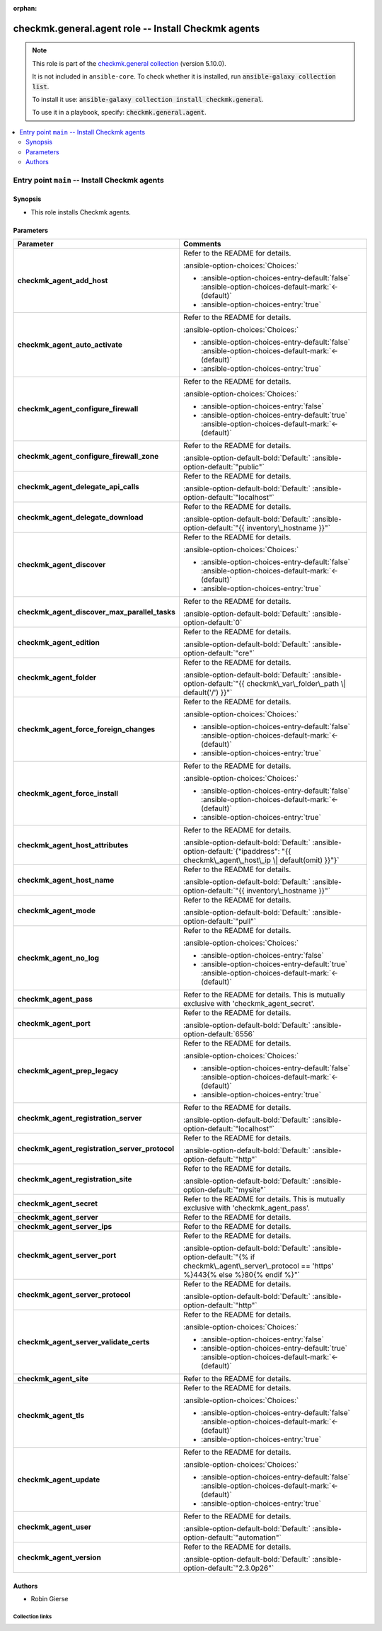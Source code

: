 .. Document meta

:orphan:

.. |antsibull-internal-nbsp| unicode:: 0xA0
    :trim:

.. meta::
  :antsibull-docs: 2.16.3

.. Anchors

.. _ansible_collections.checkmk.general.agent_role:

.. Title

checkmk.general.agent role -- Install Checkmk agents
++++++++++++++++++++++++++++++++++++++++++++++++++++

.. Collection note

.. note::
    This role is part of the `checkmk.general collection <https://galaxy.ansible.com/ui/repo/published/checkmk/general/>`_ (version 5.10.0).

    It is not included in ``ansible-core``.
    To check whether it is installed, run :code:`ansible-galaxy collection list`.

    To install it use: :code:`ansible-galaxy collection install checkmk.general`.

    To use it in a playbook, specify: :code:`checkmk.general.agent`.

.. contents::
   :local:
   :depth: 2


.. Entry point title

Entry point ``main`` -- Install Checkmk agents
----------------------------------------------

.. version_added


.. Deprecated


Synopsis
^^^^^^^^

.. Description

- This role installs Checkmk agents.

.. Requirements


.. Options

Parameters
^^^^^^^^^^

.. tabularcolumns:: \X{1}{3}\X{2}{3}

.. list-table::
  :width: 100%
  :widths: auto
  :header-rows: 1
  :class: longtable ansible-option-table

  * - Parameter
    - Comments

  * - .. raw:: html

        <div class="ansible-option-cell">
        <div class="ansibleOptionAnchor" id="parameter-main--checkmk_agent_add_host"></div>

      .. _ansible_collections.checkmk.general.agent_role__parameter-main__checkmk_agent_add_host:

      .. rst-class:: ansible-option-title

      **checkmk_agent_add_host**

      .. raw:: html

        <a class="ansibleOptionLink" href="#parameter-main--checkmk_agent_add_host" title="Permalink to this option"></a>

      .. ansible-option-type-line::

        :ansible-option-type:`boolean`




      .. raw:: html

        </div>

    - .. raw:: html

        <div class="ansible-option-cell">

      Refer to the README for details.


      .. rst-class:: ansible-option-line

      :ansible-option-choices:`Choices:`

      - :ansible-option-choices-entry-default:`false` :ansible-option-choices-default-mark:`← (default)`
      - :ansible-option-choices-entry:`true`


      .. raw:: html

        </div>

  * - .. raw:: html

        <div class="ansible-option-cell">
        <div class="ansibleOptionAnchor" id="parameter-main--checkmk_agent_auto_activate"></div>

      .. _ansible_collections.checkmk.general.agent_role__parameter-main__checkmk_agent_auto_activate:

      .. rst-class:: ansible-option-title

      **checkmk_agent_auto_activate**

      .. raw:: html

        <a class="ansibleOptionLink" href="#parameter-main--checkmk_agent_auto_activate" title="Permalink to this option"></a>

      .. ansible-option-type-line::

        :ansible-option-type:`boolean`




      .. raw:: html

        </div>

    - .. raw:: html

        <div class="ansible-option-cell">

      Refer to the README for details.


      .. rst-class:: ansible-option-line

      :ansible-option-choices:`Choices:`

      - :ansible-option-choices-entry-default:`false` :ansible-option-choices-default-mark:`← (default)`
      - :ansible-option-choices-entry:`true`


      .. raw:: html

        </div>

  * - .. raw:: html

        <div class="ansible-option-cell">
        <div class="ansibleOptionAnchor" id="parameter-main--checkmk_agent_configure_firewall"></div>

      .. _ansible_collections.checkmk.general.agent_role__parameter-main__checkmk_agent_configure_firewall:

      .. rst-class:: ansible-option-title

      **checkmk_agent_configure_firewall**

      .. raw:: html

        <a class="ansibleOptionLink" href="#parameter-main--checkmk_agent_configure_firewall" title="Permalink to this option"></a>

      .. ansible-option-type-line::

        :ansible-option-type:`boolean`




      .. raw:: html

        </div>

    - .. raw:: html

        <div class="ansible-option-cell">

      Refer to the README for details.


      .. rst-class:: ansible-option-line

      :ansible-option-choices:`Choices:`

      - :ansible-option-choices-entry:`false`
      - :ansible-option-choices-entry-default:`true` :ansible-option-choices-default-mark:`← (default)`


      .. raw:: html

        </div>

  * - .. raw:: html

        <div class="ansible-option-cell">
        <div class="ansibleOptionAnchor" id="parameter-main--checkmk_agent_configure_firewall_zone"></div>

      .. _ansible_collections.checkmk.general.agent_role__parameter-main__checkmk_agent_configure_firewall_zone:

      .. rst-class:: ansible-option-title

      **checkmk_agent_configure_firewall_zone**

      .. raw:: html

        <a class="ansibleOptionLink" href="#parameter-main--checkmk_agent_configure_firewall_zone" title="Permalink to this option"></a>

      .. ansible-option-type-line::

        :ansible-option-type:`string`




      .. raw:: html

        </div>

    - .. raw:: html

        <div class="ansible-option-cell">

      Refer to the README for details.


      .. rst-class:: ansible-option-line

      :ansible-option-default-bold:`Default:` :ansible-option-default:`"public"`

      .. raw:: html

        </div>

  * - .. raw:: html

        <div class="ansible-option-cell">
        <div class="ansibleOptionAnchor" id="parameter-main--checkmk_agent_delegate_api_calls"></div>

      .. _ansible_collections.checkmk.general.agent_role__parameter-main__checkmk_agent_delegate_api_calls:

      .. rst-class:: ansible-option-title

      **checkmk_agent_delegate_api_calls**

      .. raw:: html

        <a class="ansibleOptionLink" href="#parameter-main--checkmk_agent_delegate_api_calls" title="Permalink to this option"></a>

      .. ansible-option-type-line::

        :ansible-option-type:`string`




      .. raw:: html

        </div>

    - .. raw:: html

        <div class="ansible-option-cell">

      Refer to the README for details.


      .. rst-class:: ansible-option-line

      :ansible-option-default-bold:`Default:` :ansible-option-default:`"localhost"`

      .. raw:: html

        </div>

  * - .. raw:: html

        <div class="ansible-option-cell">
        <div class="ansibleOptionAnchor" id="parameter-main--checkmk_agent_delegate_download"></div>

      .. _ansible_collections.checkmk.general.agent_role__parameter-main__checkmk_agent_delegate_download:

      .. rst-class:: ansible-option-title

      **checkmk_agent_delegate_download**

      .. raw:: html

        <a class="ansibleOptionLink" href="#parameter-main--checkmk_agent_delegate_download" title="Permalink to this option"></a>

      .. ansible-option-type-line::

        :ansible-option-type:`string`




      .. raw:: html

        </div>

    - .. raw:: html

        <div class="ansible-option-cell">

      Refer to the README for details.


      .. rst-class:: ansible-option-line

      :ansible-option-default-bold:`Default:` :ansible-option-default:`"{{ inventory\_hostname }}"`

      .. raw:: html

        </div>

  * - .. raw:: html

        <div class="ansible-option-cell">
        <div class="ansibleOptionAnchor" id="parameter-main--checkmk_agent_discover"></div>

      .. _ansible_collections.checkmk.general.agent_role__parameter-main__checkmk_agent_discover:

      .. rst-class:: ansible-option-title

      **checkmk_agent_discover**

      .. raw:: html

        <a class="ansibleOptionLink" href="#parameter-main--checkmk_agent_discover" title="Permalink to this option"></a>

      .. ansible-option-type-line::

        :ansible-option-type:`boolean`




      .. raw:: html

        </div>

    - .. raw:: html

        <div class="ansible-option-cell">

      Refer to the README for details.


      .. rst-class:: ansible-option-line

      :ansible-option-choices:`Choices:`

      - :ansible-option-choices-entry-default:`false` :ansible-option-choices-default-mark:`← (default)`
      - :ansible-option-choices-entry:`true`


      .. raw:: html

        </div>

  * - .. raw:: html

        <div class="ansible-option-cell">
        <div class="ansibleOptionAnchor" id="parameter-main--checkmk_agent_discover_max_parallel_tasks"></div>

      .. _ansible_collections.checkmk.general.agent_role__parameter-main__checkmk_agent_discover_max_parallel_tasks:

      .. rst-class:: ansible-option-title

      **checkmk_agent_discover_max_parallel_tasks**

      .. raw:: html

        <a class="ansibleOptionLink" href="#parameter-main--checkmk_agent_discover_max_parallel_tasks" title="Permalink to this option"></a>

      .. ansible-option-type-line::

        :ansible-option-type:`integer`




      .. raw:: html

        </div>

    - .. raw:: html

        <div class="ansible-option-cell">

      Refer to the README for details.


      .. rst-class:: ansible-option-line

      :ansible-option-default-bold:`Default:` :ansible-option-default:`0`

      .. raw:: html

        </div>

  * - .. raw:: html

        <div class="ansible-option-cell">
        <div class="ansibleOptionAnchor" id="parameter-main--checkmk_agent_edition"></div>

      .. _ansible_collections.checkmk.general.agent_role__parameter-main__checkmk_agent_edition:

      .. rst-class:: ansible-option-title

      **checkmk_agent_edition**

      .. raw:: html

        <a class="ansibleOptionLink" href="#parameter-main--checkmk_agent_edition" title="Permalink to this option"></a>

      .. ansible-option-type-line::

        :ansible-option-type:`string`




      .. raw:: html

        </div>

    - .. raw:: html

        <div class="ansible-option-cell">

      Refer to the README for details.


      .. rst-class:: ansible-option-line

      :ansible-option-default-bold:`Default:` :ansible-option-default:`"cre"`

      .. raw:: html

        </div>

  * - .. raw:: html

        <div class="ansible-option-cell">
        <div class="ansibleOptionAnchor" id="parameter-main--checkmk_agent_folder"></div>

      .. _ansible_collections.checkmk.general.agent_role__parameter-main__checkmk_agent_folder:

      .. rst-class:: ansible-option-title

      **checkmk_agent_folder**

      .. raw:: html

        <a class="ansibleOptionLink" href="#parameter-main--checkmk_agent_folder" title="Permalink to this option"></a>

      .. ansible-option-type-line::

        :ansible-option-type:`string`




      .. raw:: html

        </div>

    - .. raw:: html

        <div class="ansible-option-cell">

      Refer to the README for details.


      .. rst-class:: ansible-option-line

      :ansible-option-default-bold:`Default:` :ansible-option-default:`"{{ checkmk\_var\_folder\_path \| default('/') }}"`

      .. raw:: html

        </div>

  * - .. raw:: html

        <div class="ansible-option-cell">
        <div class="ansibleOptionAnchor" id="parameter-main--checkmk_agent_force_foreign_changes"></div>

      .. _ansible_collections.checkmk.general.agent_role__parameter-main__checkmk_agent_force_foreign_changes:

      .. rst-class:: ansible-option-title

      **checkmk_agent_force_foreign_changes**

      .. raw:: html

        <a class="ansibleOptionLink" href="#parameter-main--checkmk_agent_force_foreign_changes" title="Permalink to this option"></a>

      .. ansible-option-type-line::

        :ansible-option-type:`boolean`




      .. raw:: html

        </div>

    - .. raw:: html

        <div class="ansible-option-cell">

      Refer to the README for details.


      .. rst-class:: ansible-option-line

      :ansible-option-choices:`Choices:`

      - :ansible-option-choices-entry-default:`false` :ansible-option-choices-default-mark:`← (default)`
      - :ansible-option-choices-entry:`true`


      .. raw:: html

        </div>

  * - .. raw:: html

        <div class="ansible-option-cell">
        <div class="ansibleOptionAnchor" id="parameter-main--checkmk_agent_force_install"></div>

      .. _ansible_collections.checkmk.general.agent_role__parameter-main__checkmk_agent_force_install:

      .. rst-class:: ansible-option-title

      **checkmk_agent_force_install**

      .. raw:: html

        <a class="ansibleOptionLink" href="#parameter-main--checkmk_agent_force_install" title="Permalink to this option"></a>

      .. ansible-option-type-line::

        :ansible-option-type:`boolean`




      .. raw:: html

        </div>

    - .. raw:: html

        <div class="ansible-option-cell">

      Refer to the README for details.


      .. rst-class:: ansible-option-line

      :ansible-option-choices:`Choices:`

      - :ansible-option-choices-entry-default:`false` :ansible-option-choices-default-mark:`← (default)`
      - :ansible-option-choices-entry:`true`


      .. raw:: html

        </div>

  * - .. raw:: html

        <div class="ansible-option-cell">
        <div class="ansibleOptionAnchor" id="parameter-main--checkmk_agent_host_attributes"></div>

      .. _ansible_collections.checkmk.general.agent_role__parameter-main__checkmk_agent_host_attributes:

      .. rst-class:: ansible-option-title

      **checkmk_agent_host_attributes**

      .. raw:: html

        <a class="ansibleOptionLink" href="#parameter-main--checkmk_agent_host_attributes" title="Permalink to this option"></a>

      .. ansible-option-type-line::

        :ansible-option-type:`dictionary`




      .. raw:: html

        </div>

    - .. raw:: html

        <div class="ansible-option-cell">

      Refer to the README for details.


      .. rst-class:: ansible-option-line

      :ansible-option-default-bold:`Default:` :ansible-option-default:`{"ipaddress": "{{ checkmk\_agent\_host\_ip \| default(omit) }}"}`

      .. raw:: html

        </div>

  * - .. raw:: html

        <div class="ansible-option-cell">
        <div class="ansibleOptionAnchor" id="parameter-main--checkmk_agent_host_name"></div>

      .. _ansible_collections.checkmk.general.agent_role__parameter-main__checkmk_agent_host_name:

      .. rst-class:: ansible-option-title

      **checkmk_agent_host_name**

      .. raw:: html

        <a class="ansibleOptionLink" href="#parameter-main--checkmk_agent_host_name" title="Permalink to this option"></a>

      .. ansible-option-type-line::

        :ansible-option-type:`string`




      .. raw:: html

        </div>

    - .. raw:: html

        <div class="ansible-option-cell">

      Refer to the README for details.


      .. rst-class:: ansible-option-line

      :ansible-option-default-bold:`Default:` :ansible-option-default:`"{{ inventory\_hostname }}"`

      .. raw:: html

        </div>

  * - .. raw:: html

        <div class="ansible-option-cell">
        <div class="ansibleOptionAnchor" id="parameter-main--checkmk_agent_mode"></div>

      .. _ansible_collections.checkmk.general.agent_role__parameter-main__checkmk_agent_mode:

      .. rst-class:: ansible-option-title

      **checkmk_agent_mode**

      .. raw:: html

        <a class="ansibleOptionLink" href="#parameter-main--checkmk_agent_mode" title="Permalink to this option"></a>

      .. ansible-option-type-line::

        :ansible-option-type:`string`




      .. raw:: html

        </div>

    - .. raw:: html

        <div class="ansible-option-cell">

      Refer to the README for details.


      .. rst-class:: ansible-option-line

      :ansible-option-default-bold:`Default:` :ansible-option-default:`"pull"`

      .. raw:: html

        </div>

  * - .. raw:: html

        <div class="ansible-option-cell">
        <div class="ansibleOptionAnchor" id="parameter-main--checkmk_agent_no_log"></div>

      .. _ansible_collections.checkmk.general.agent_role__parameter-main__checkmk_agent_no_log:

      .. rst-class:: ansible-option-title

      **checkmk_agent_no_log**

      .. raw:: html

        <a class="ansibleOptionLink" href="#parameter-main--checkmk_agent_no_log" title="Permalink to this option"></a>

      .. ansible-option-type-line::

        :ansible-option-type:`boolean`




      .. raw:: html

        </div>

    - .. raw:: html

        <div class="ansible-option-cell">

      Refer to the README for details.


      .. rst-class:: ansible-option-line

      :ansible-option-choices:`Choices:`

      - :ansible-option-choices-entry:`false`
      - :ansible-option-choices-entry-default:`true` :ansible-option-choices-default-mark:`← (default)`


      .. raw:: html

        </div>

  * - .. raw:: html

        <div class="ansible-option-cell">
        <div class="ansibleOptionAnchor" id="parameter-main--checkmk_agent_pass"></div>

      .. _ansible_collections.checkmk.general.agent_role__parameter-main__checkmk_agent_pass:

      .. rst-class:: ansible-option-title

      **checkmk_agent_pass**

      .. raw:: html

        <a class="ansibleOptionLink" href="#parameter-main--checkmk_agent_pass" title="Permalink to this option"></a>

      .. ansible-option-type-line::

        :ansible-option-type:`string`




      .. raw:: html

        </div>

    - .. raw:: html

        <div class="ansible-option-cell">

      Refer to the README for details. This is mutually exclusive with 'checkmk\_agent\_secret'.


      .. raw:: html

        </div>

  * - .. raw:: html

        <div class="ansible-option-cell">
        <div class="ansibleOptionAnchor" id="parameter-main--checkmk_agent_port"></div>

      .. _ansible_collections.checkmk.general.agent_role__parameter-main__checkmk_agent_port:

      .. rst-class:: ansible-option-title

      **checkmk_agent_port**

      .. raw:: html

        <a class="ansibleOptionLink" href="#parameter-main--checkmk_agent_port" title="Permalink to this option"></a>

      .. ansible-option-type-line::

        :ansible-option-type:`integer`




      .. raw:: html

        </div>

    - .. raw:: html

        <div class="ansible-option-cell">

      Refer to the README for details.


      .. rst-class:: ansible-option-line

      :ansible-option-default-bold:`Default:` :ansible-option-default:`6556`

      .. raw:: html

        </div>

  * - .. raw:: html

        <div class="ansible-option-cell">
        <div class="ansibleOptionAnchor" id="parameter-main--checkmk_agent_prep_legacy"></div>

      .. _ansible_collections.checkmk.general.agent_role__parameter-main__checkmk_agent_prep_legacy:

      .. rst-class:: ansible-option-title

      **checkmk_agent_prep_legacy**

      .. raw:: html

        <a class="ansibleOptionLink" href="#parameter-main--checkmk_agent_prep_legacy" title="Permalink to this option"></a>

      .. ansible-option-type-line::

        :ansible-option-type:`boolean`




      .. raw:: html

        </div>

    - .. raw:: html

        <div class="ansible-option-cell">

      Refer to the README for details.


      .. rst-class:: ansible-option-line

      :ansible-option-choices:`Choices:`

      - :ansible-option-choices-entry-default:`false` :ansible-option-choices-default-mark:`← (default)`
      - :ansible-option-choices-entry:`true`


      .. raw:: html

        </div>

  * - .. raw:: html

        <div class="ansible-option-cell">
        <div class="ansibleOptionAnchor" id="parameter-main--checkmk_agent_registration_server"></div>

      .. _ansible_collections.checkmk.general.agent_role__parameter-main__checkmk_agent_registration_server:

      .. rst-class:: ansible-option-title

      **checkmk_agent_registration_server**

      .. raw:: html

        <a class="ansibleOptionLink" href="#parameter-main--checkmk_agent_registration_server" title="Permalink to this option"></a>

      .. ansible-option-type-line::

        :ansible-option-type:`string`




      .. raw:: html

        </div>

    - .. raw:: html

        <div class="ansible-option-cell">

      Refer to the README for details.


      .. rst-class:: ansible-option-line

      :ansible-option-default-bold:`Default:` :ansible-option-default:`"localhost"`

      .. raw:: html

        </div>

  * - .. raw:: html

        <div class="ansible-option-cell">
        <div class="ansibleOptionAnchor" id="parameter-main--checkmk_agent_registration_server_protocol"></div>

      .. _ansible_collections.checkmk.general.agent_role__parameter-main__checkmk_agent_registration_server_protocol:

      .. rst-class:: ansible-option-title

      **checkmk_agent_registration_server_protocol**

      .. raw:: html

        <a class="ansibleOptionLink" href="#parameter-main--checkmk_agent_registration_server_protocol" title="Permalink to this option"></a>

      .. ansible-option-type-line::

        :ansible-option-type:`string`




      .. raw:: html

        </div>

    - .. raw:: html

        <div class="ansible-option-cell">

      Refer to the README for details.


      .. rst-class:: ansible-option-line

      :ansible-option-default-bold:`Default:` :ansible-option-default:`"http"`

      .. raw:: html

        </div>

  * - .. raw:: html

        <div class="ansible-option-cell">
        <div class="ansibleOptionAnchor" id="parameter-main--checkmk_agent_registration_site"></div>

      .. _ansible_collections.checkmk.general.agent_role__parameter-main__checkmk_agent_registration_site:

      .. rst-class:: ansible-option-title

      **checkmk_agent_registration_site**

      .. raw:: html

        <a class="ansibleOptionLink" href="#parameter-main--checkmk_agent_registration_site" title="Permalink to this option"></a>

      .. ansible-option-type-line::

        :ansible-option-type:`string`




      .. raw:: html

        </div>

    - .. raw:: html

        <div class="ansible-option-cell">

      Refer to the README for details.


      .. rst-class:: ansible-option-line

      :ansible-option-default-bold:`Default:` :ansible-option-default:`"mysite"`

      .. raw:: html

        </div>

  * - .. raw:: html

        <div class="ansible-option-cell">
        <div class="ansibleOptionAnchor" id="parameter-main--checkmk_agent_secret"></div>

      .. _ansible_collections.checkmk.general.agent_role__parameter-main__checkmk_agent_secret:

      .. rst-class:: ansible-option-title

      **checkmk_agent_secret**

      .. raw:: html

        <a class="ansibleOptionLink" href="#parameter-main--checkmk_agent_secret" title="Permalink to this option"></a>

      .. ansible-option-type-line::

        :ansible-option-type:`string`




      .. raw:: html

        </div>

    - .. raw:: html

        <div class="ansible-option-cell">

      Refer to the README for details. This is mutually exclusive with 'checkmk\_agent\_pass'.


      .. raw:: html

        </div>

  * - .. raw:: html

        <div class="ansible-option-cell">
        <div class="ansibleOptionAnchor" id="parameter-main--checkmk_agent_server"></div>

      .. _ansible_collections.checkmk.general.agent_role__parameter-main__checkmk_agent_server:

      .. rst-class:: ansible-option-title

      **checkmk_agent_server**

      .. raw:: html

        <a class="ansibleOptionLink" href="#parameter-main--checkmk_agent_server" title="Permalink to this option"></a>

      .. ansible-option-type-line::

        :ansible-option-type:`string` / :ansible-option-required:`required`




      .. raw:: html

        </div>

    - .. raw:: html

        <div class="ansible-option-cell">

      Refer to the README for details.


      .. raw:: html

        </div>

  * - .. raw:: html

        <div class="ansible-option-cell">
        <div class="ansibleOptionAnchor" id="parameter-main--checkmk_agent_server_ips"></div>

      .. _ansible_collections.checkmk.general.agent_role__parameter-main__checkmk_agent_server_ips:

      .. rst-class:: ansible-option-title

      **checkmk_agent_server_ips**

      .. raw:: html

        <a class="ansibleOptionLink" href="#parameter-main--checkmk_agent_server_ips" title="Permalink to this option"></a>

      .. ansible-option-type-line::

        :ansible-option-type:`list` / :ansible-option-elements:`elements=string`




      .. raw:: html

        </div>

    - .. raw:: html

        <div class="ansible-option-cell">

      Refer to the README for details.


      .. raw:: html

        </div>

  * - .. raw:: html

        <div class="ansible-option-cell">
        <div class="ansibleOptionAnchor" id="parameter-main--checkmk_agent_server_port"></div>

      .. _ansible_collections.checkmk.general.agent_role__parameter-main__checkmk_agent_server_port:

      .. rst-class:: ansible-option-title

      **checkmk_agent_server_port**

      .. raw:: html

        <a class="ansibleOptionLink" href="#parameter-main--checkmk_agent_server_port" title="Permalink to this option"></a>

      .. ansible-option-type-line::

        :ansible-option-type:`string`




      .. raw:: html

        </div>

    - .. raw:: html

        <div class="ansible-option-cell">

      Refer to the README for details.


      .. rst-class:: ansible-option-line

      :ansible-option-default-bold:`Default:` :ansible-option-default:`"{% if checkmk\_agent\_server\_protocol == 'https' %}443{% else %}80{% endif %}"`

      .. raw:: html

        </div>

  * - .. raw:: html

        <div class="ansible-option-cell">
        <div class="ansibleOptionAnchor" id="parameter-main--checkmk_agent_server_protocol"></div>

      .. _ansible_collections.checkmk.general.agent_role__parameter-main__checkmk_agent_server_protocol:

      .. rst-class:: ansible-option-title

      **checkmk_agent_server_protocol**

      .. raw:: html

        <a class="ansibleOptionLink" href="#parameter-main--checkmk_agent_server_protocol" title="Permalink to this option"></a>

      .. ansible-option-type-line::

        :ansible-option-type:`string`




      .. raw:: html

        </div>

    - .. raw:: html

        <div class="ansible-option-cell">

      Refer to the README for details.


      .. rst-class:: ansible-option-line

      :ansible-option-default-bold:`Default:` :ansible-option-default:`"http"`

      .. raw:: html

        </div>

  * - .. raw:: html

        <div class="ansible-option-cell">
        <div class="ansibleOptionAnchor" id="parameter-main--checkmk_agent_server_validate_certs"></div>

      .. _ansible_collections.checkmk.general.agent_role__parameter-main__checkmk_agent_server_validate_certs:

      .. rst-class:: ansible-option-title

      **checkmk_agent_server_validate_certs**

      .. raw:: html

        <a class="ansibleOptionLink" href="#parameter-main--checkmk_agent_server_validate_certs" title="Permalink to this option"></a>

      .. ansible-option-type-line::

        :ansible-option-type:`boolean`




      .. raw:: html

        </div>

    - .. raw:: html

        <div class="ansible-option-cell">

      Refer to the README for details.


      .. rst-class:: ansible-option-line

      :ansible-option-choices:`Choices:`

      - :ansible-option-choices-entry:`false`
      - :ansible-option-choices-entry-default:`true` :ansible-option-choices-default-mark:`← (default)`


      .. raw:: html

        </div>

  * - .. raw:: html

        <div class="ansible-option-cell">
        <div class="ansibleOptionAnchor" id="parameter-main--checkmk_agent_site"></div>

      .. _ansible_collections.checkmk.general.agent_role__parameter-main__checkmk_agent_site:

      .. rst-class:: ansible-option-title

      **checkmk_agent_site**

      .. raw:: html

        <a class="ansibleOptionLink" href="#parameter-main--checkmk_agent_site" title="Permalink to this option"></a>

      .. ansible-option-type-line::

        :ansible-option-type:`string` / :ansible-option-required:`required`




      .. raw:: html

        </div>

    - .. raw:: html

        <div class="ansible-option-cell">

      Refer to the README for details.


      .. raw:: html

        </div>

  * - .. raw:: html

        <div class="ansible-option-cell">
        <div class="ansibleOptionAnchor" id="parameter-main--checkmk_agent_tls"></div>

      .. _ansible_collections.checkmk.general.agent_role__parameter-main__checkmk_agent_tls:

      .. rst-class:: ansible-option-title

      **checkmk_agent_tls**

      .. raw:: html

        <a class="ansibleOptionLink" href="#parameter-main--checkmk_agent_tls" title="Permalink to this option"></a>

      .. ansible-option-type-line::

        :ansible-option-type:`boolean`




      .. raw:: html

        </div>

    - .. raw:: html

        <div class="ansible-option-cell">

      Refer to the README for details.


      .. rst-class:: ansible-option-line

      :ansible-option-choices:`Choices:`

      - :ansible-option-choices-entry-default:`false` :ansible-option-choices-default-mark:`← (default)`
      - :ansible-option-choices-entry:`true`


      .. raw:: html

        </div>

  * - .. raw:: html

        <div class="ansible-option-cell">
        <div class="ansibleOptionAnchor" id="parameter-main--checkmk_agent_update"></div>

      .. _ansible_collections.checkmk.general.agent_role__parameter-main__checkmk_agent_update:

      .. rst-class:: ansible-option-title

      **checkmk_agent_update**

      .. raw:: html

        <a class="ansibleOptionLink" href="#parameter-main--checkmk_agent_update" title="Permalink to this option"></a>

      .. ansible-option-type-line::

        :ansible-option-type:`boolean`




      .. raw:: html

        </div>

    - .. raw:: html

        <div class="ansible-option-cell">

      Refer to the README for details.


      .. rst-class:: ansible-option-line

      :ansible-option-choices:`Choices:`

      - :ansible-option-choices-entry-default:`false` :ansible-option-choices-default-mark:`← (default)`
      - :ansible-option-choices-entry:`true`


      .. raw:: html

        </div>

  * - .. raw:: html

        <div class="ansible-option-cell">
        <div class="ansibleOptionAnchor" id="parameter-main--checkmk_agent_user"></div>

      .. _ansible_collections.checkmk.general.agent_role__parameter-main__checkmk_agent_user:

      .. rst-class:: ansible-option-title

      **checkmk_agent_user**

      .. raw:: html

        <a class="ansibleOptionLink" href="#parameter-main--checkmk_agent_user" title="Permalink to this option"></a>

      .. ansible-option-type-line::

        :ansible-option-type:`string`




      .. raw:: html

        </div>

    - .. raw:: html

        <div class="ansible-option-cell">

      Refer to the README for details.


      .. rst-class:: ansible-option-line

      :ansible-option-default-bold:`Default:` :ansible-option-default:`"automation"`

      .. raw:: html

        </div>

  * - .. raw:: html

        <div class="ansible-option-cell">
        <div class="ansibleOptionAnchor" id="parameter-main--checkmk_agent_version"></div>

      .. _ansible_collections.checkmk.general.agent_role__parameter-main__checkmk_agent_version:

      .. rst-class:: ansible-option-title

      **checkmk_agent_version**

      .. raw:: html

        <a class="ansibleOptionLink" href="#parameter-main--checkmk_agent_version" title="Permalink to this option"></a>

      .. ansible-option-type-line::

        :ansible-option-type:`string`




      .. raw:: html

        </div>

    - .. raw:: html

        <div class="ansible-option-cell">

      Refer to the README for details.


      .. rst-class:: ansible-option-line

      :ansible-option-default-bold:`Default:` :ansible-option-default:`"2.3.0p26"`

      .. raw:: html

        </div>


.. Attributes


.. Notes


.. Seealso



Authors
^^^^^^^

- Robin Gierse



.. Extra links

Collection links
~~~~~~~~~~~~~~~~

.. ansible-links::

  - title: "Issue Tracker"
    url: "https://github.com/Checkmk/ansible-collection-checkmk.general/issues?q=is%3Aissue+is%3Aopen+sort%3Aupdated-desc"
    external: true
  - title: "Repository (Sources)"
    url: "https://github.com/Checkmk/ansible-collection-checkmk.general"
    external: true


.. Parsing errors

